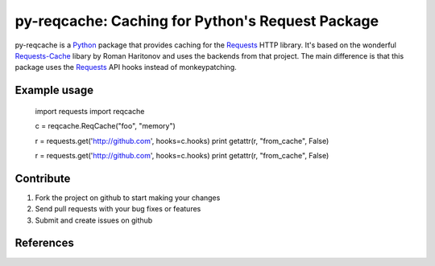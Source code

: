 py-reqcache: Caching for Python's Request Package
=========================

py-reqcache is a Python_ package that provides caching for
the Requests_ HTTP library.  It's based on the wonderful
Requests-Cache_ libary by Roman Haritonov and uses the
backends from that project.  The main difference is that
this package uses the Requests_ API hooks instead of
monkeypatching.


Example usage
----------

    import requests
    import reqcache

    c = reqcache.ReqCache("foo", "memory")

    r = requests.get('http://github.com', hooks=c.hooks)
    print getattr(r, "from_cache", False)

    r = requests.get('http://github.com', hooks=c.hooks)
    print getattr(r, "from_cache", False)


Contribute
----------

#. Fork the project on github to start making your changes
#. Send pull requests with your bug fixes or features
#. Submit and create issues on github


References
----------
.. _Python: http://www.python.org/
.. _Requests: http://www.python-requests.org
.. _Requests-Cache: https://github.com/reclosedev/requests-cache
